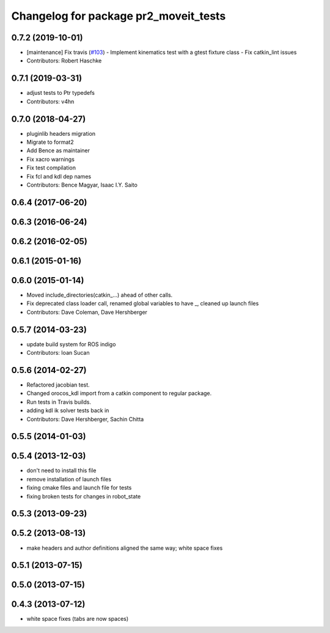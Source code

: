 ^^^^^^^^^^^^^^^^^^^^^^^^^^^^^^^^^^^^^^
Changelog for package pr2_moveit_tests
^^^^^^^^^^^^^^^^^^^^^^^^^^^^^^^^^^^^^^

0.7.2 (2019-10-01)
------------------
* [maintenance] Fix travis (`#103 <https://github.com/ros-planning/moveit_pr2/issues/103>`_)
  - Implement kinematics test with a gtest fixture class
  - Fix catkin_lint issues
* Contributors: Robert Haschke

0.7.1 (2019-03-31)
------------------
* adjust tests to Ptr typedefs
* Contributors: v4hn

0.7.0 (2018-04-27)
------------------
* pluginlib headers migration
* Migrate to format2
* Add Bence as maintainer
* Fix xacro warnings
* Fix test compilation
* Fix fcl and kdl dep names
* Contributors: Bence Magyar, Isaac I.Y. Saito

0.6.4 (2017-06-20)
------------------

0.6.3 (2016-06-24)
------------------

0.6.2 (2016-02-05)
------------------

0.6.1 (2015-01-16)
------------------

0.6.0 (2015-01-14)
------------------
* Moved include_directories(catkin_...) ahead of other calls.
* Fix deprecated class loader call, renamed global variables to have _, cleaned up launch files
* Contributors: Dave Coleman, Dave Hershberger

0.5.7 (2014-03-23)
------------------
* update build system for ROS indigo
* Contributors: Ioan Sucan

0.5.6 (2014-02-27)
------------------
* Refactored jacobian test.
* Changed orocos_kdl import from a catkin component to regular package.
* Run tests in Travis builds.
* adding kdl ik solver tests back in
* Contributors: Dave Hershberger, Sachin Chitta

0.5.5 (2014-01-03)
------------------

0.5.4 (2013-12-03)
------------------
* don't need to install this file
* remove installation of launch files
* fixing cmake files and launch file for tests
* fixing broken tests for changes in robot_state

0.5.3 (2013-09-23)
------------------

0.5.2 (2013-08-13)
------------------
* make headers and author definitions aligned the same way; white space fixes

0.5.1 (2013-07-15)
------------------

0.5.0 (2013-07-15)
------------------

0.4.3 (2013-07-12)
------------------
* white space fixes (tabs are now spaces)
